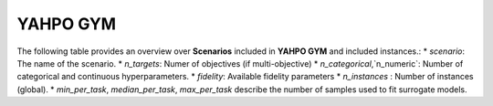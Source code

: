 
YAHPO GYM
=========

The following table provides an overview over **Scenarios** included in **YAHPO GYM** and included instances.:
* `scenario`: The name of the scenario.
* `n_targets`: Numer of objectives (if multi-objective)
* `n_categorical`,`n_numeric`: Number of categorical and continuous hyperparameters.
* `fidelity`: Available fidelity parameters
* `n_instances` : Number of instances (global).
* `min_per_task`, `median_per_task`, `max_per_task` describe the number of samples used to fit surrogate models.

.. csv-table:: Scenario Overview
   :file: _static/scenario_stats.csv
   :widths: 30, 70
   :header-rows: 1